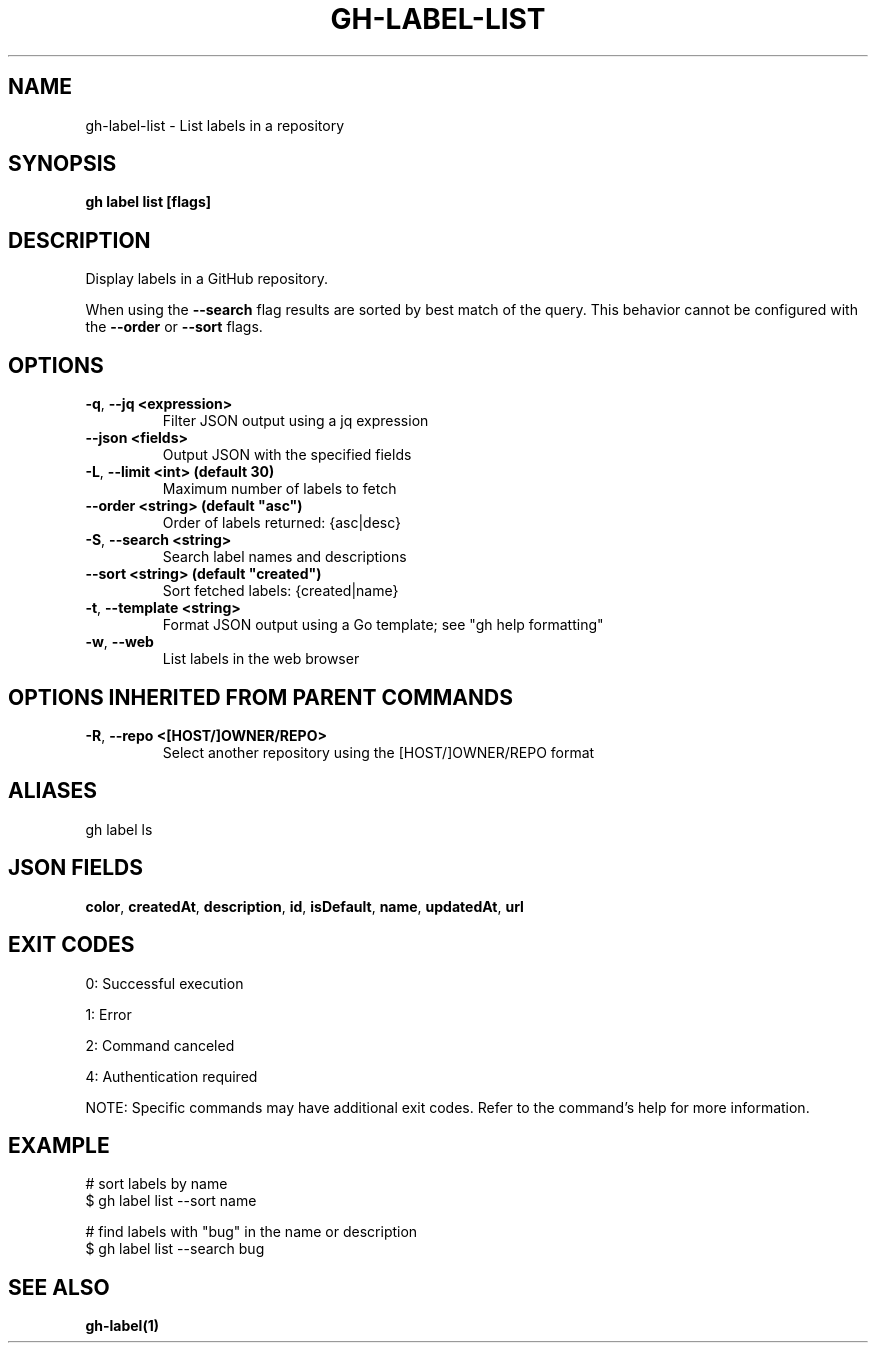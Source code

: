 .nh
.TH "GH-LABEL-LIST" "1" "Aug 2024" "GitHub CLI 2.55.0" "GitHub CLI manual"

.SH NAME
.PP
gh-label-list - List labels in a repository


.SH SYNOPSIS
.PP
\fBgh label list [flags]\fR


.SH DESCRIPTION
.PP
Display labels in a GitHub repository.

.PP
When using the \fB--search\fR flag results are sorted by best match of the query.
This behavior cannot be configured with the \fB--order\fR or \fB--sort\fR flags.


.SH OPTIONS
.TP
\fB-q\fR, \fB--jq\fR \fB<expression>\fR
Filter JSON output using a jq expression

.TP
\fB--json\fR \fB<fields>\fR
Output JSON with the specified fields

.TP
\fB-L\fR, \fB--limit\fR \fB<int> (default 30)\fR
Maximum number of labels to fetch

.TP
\fB--order\fR \fB<string> (default "asc")\fR
Order of labels returned: {asc|desc}

.TP
\fB-S\fR, \fB--search\fR \fB<string>\fR
Search label names and descriptions

.TP
\fB--sort\fR \fB<string> (default "created")\fR
Sort fetched labels: {created|name}

.TP
\fB-t\fR, \fB--template\fR \fB<string>\fR
Format JSON output using a Go template; see "gh help formatting"

.TP
\fB-w\fR, \fB--web\fR
List labels in the web browser


.SH OPTIONS INHERITED FROM PARENT COMMANDS
.TP
\fB-R\fR, \fB--repo\fR \fB<[HOST/]OWNER/REPO>\fR
Select another repository using the [HOST/]OWNER/REPO format


.SH ALIASES
.PP
gh label ls


.SH JSON FIELDS
.PP
\fBcolor\fR, \fBcreatedAt\fR, \fBdescription\fR, \fBid\fR, \fBisDefault\fR, \fBname\fR, \fBupdatedAt\fR, \fBurl\fR


.SH EXIT CODES
.PP
0: Successful execution

.PP
1: Error

.PP
2: Command canceled

.PP
4: Authentication required

.PP
NOTE: Specific commands may have additional exit codes. Refer to the command's help for more information.


.SH EXAMPLE
.EX
# sort labels by name
$ gh label list --sort name

# find labels with "bug" in the name or description
$ gh label list --search bug

.EE


.SH SEE ALSO
.PP
\fBgh-label(1)\fR
